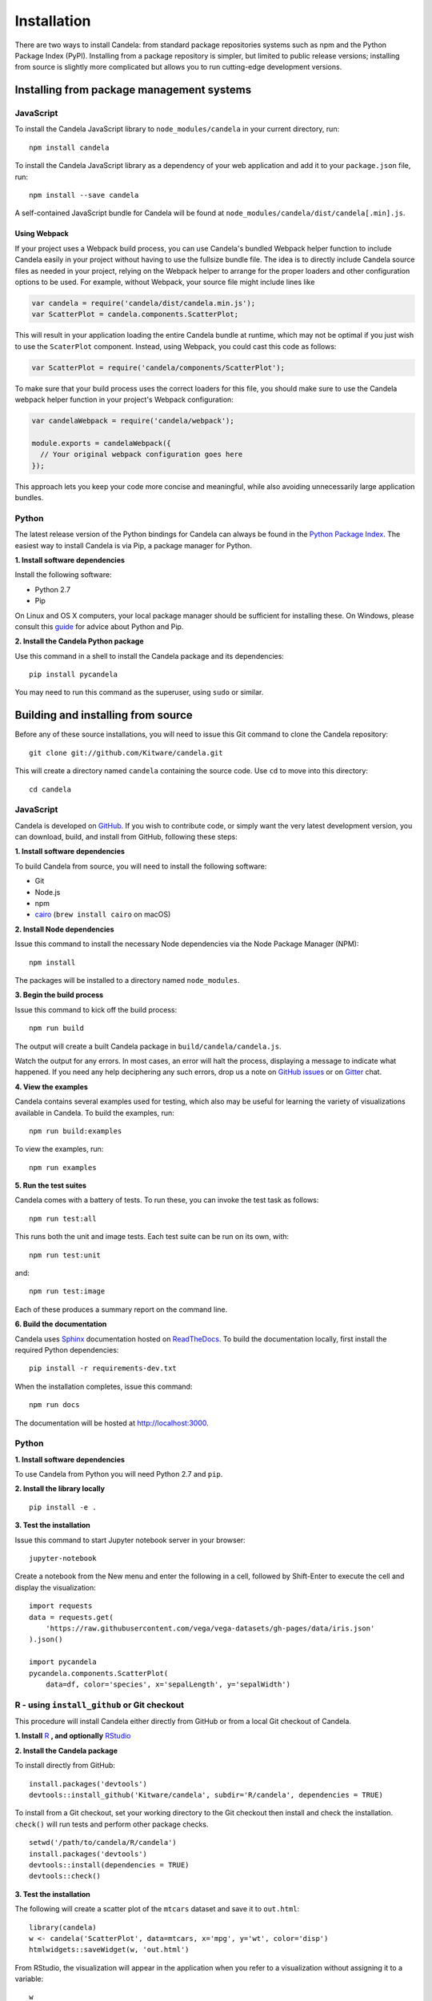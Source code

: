 ====================
    Installation
====================

There are two ways to install Candela: from standard package repositories systems such as
npm and the Python Package Index (PyPI).
Installing from a package repository is simpler, but limited to public release
versions; installing from source is slightly more complicated but allows you to
run cutting-edge development versions.

Installing from package management systems
==========================================

JavaScript
----------

To install the Candela JavaScript library to ``node_modules/candela`` in your
current directory, run: ::

    npm install candela

To install the Candela JavaScript library as a dependency of your web application
and add it to your ``package.json`` file, run: ::

    npm install --save candela

A self-contained JavaScript bundle for Candela will be found at
``node_modules/candela/dist/candela[.min].js``.

Using Webpack
~~~~~~~~~~~~~

If your project uses a Webpack build process, you can use Candela's bundled
Webpack helper function to include Candela easily in your project without having
to use the fullsize bundle file. The idea is to directly include Candela source
files as needed in your project, relying on the Webpack helper to arrange for
the proper loaders and other configuration options to be used. For example,
without Webpack, your source file might include lines like

.. code-block:: javascript

    var candela = require('candela/dist/candela.min.js');
    var ScatterPlot = candela.components.ScatterPlot;

This will result in your application loading the entire Candela bundle at
runtime, which may not be optimal if you just wish to use the ``ScaterPlot``
component. Instead, using Webpack, you could cast this code as follows:

.. code-block:: javascript

    var ScatterPlot = require('candela/components/ScatterPlot');

To make sure that your build process uses the correct loaders for this file, you
should make sure to use the Candela webpack helper function in your project's
Webpack configuration:

.. code-block:: javascript

    var candelaWebpack = require('candela/webpack');

    module.exports = candelaWebpack({
      // Your original webpack configuration goes here
    });

This approach lets you keep your code more concise and meaningful, while also
avoiding unnecessarily large application bundles.

Python
------

The latest release version of the Python bindings for Candela can always be found
in the `Python Package Index <http://pypi.python.org/pypi>`_.
The easiest way to install Candela is via Pip, a package manager for Python.

**1. Install software dependencies**

Install the following software:

* Python 2.7
* Pip

On Linux and OS X computers, your local package manager should be sufficient for
installing these.  On Windows, please consult this `guide
<http://docs.python-guide.org/en/latest/starting/install/win/>`_ for advice
about Python and Pip.

**2. Install the Candela Python package**

Use this command in a shell to install the Candela package and its dependencies: ::

    pip install pycandela

You may need to run this command as the superuser, using ``sudo`` or similar.

Building and installing from source
===================================

Before any of these source installations, you will need to issue this Git
command to clone the Candela repository: ::

    git clone git://github.com/Kitware/candela.git

This will create a directory  named ``candela`` containing the source code.  Use
``cd`` to move into this directory: ::

    cd candela


JavaScript
----------

Candela is developed on `GitHub <https://github.com/Kitware/candela>`_.  If you
wish to contribute code, or simply want the very latest development version, you
can download, build, and install from GitHub, following these steps:

**1. Install software dependencies**

To build Candela from source, you will need to install the following software:

* Git
* Node.js
* npm
* `cairo <https://cairographics.org/download/>`_ (``brew install cairo`` on macOS)

**2. Install Node dependencies**

Issue this command to install the necessary Node dependencies via the Node
Package Manager (NPM): ::

    npm install

The packages will be installed to a directory named ``node_modules``.

**3. Begin the build process**

Issue this command to kick off the build process: ::

    npm run build

The output will create a built Candela package in ``build/candela/candela.js``.

Watch the output for any errors.  In most cases, an error will halt the
process, displaying a message to indicate what happened.  If you need any help
deciphering any such errors, drop us a note on
`GitHub issues <https://github.com/Kitware/candela/issues/new>`_
or on `Gitter <https://gitter.im/Kitware/candela>`_ chat.

**4. View the examples**

Candela contains several examples used for testing, which also may be useful
for learning the variety of visualizations available in Candela. To build
the examples, run: ::

    npm run build:examples

To view the examples, run: ::

    npm run examples

**5. Run the test suites**

Candela comes with a battery of tests.  To run these, you can
invoke the test task as follows: ::

    npm run test:all

This runs both the unit and image tests.  Each test suite can be run on its
own, with: ::

    npm run test:unit

and::

    npm run test:image

Each of these produces a summary report on the command line.

**6. Build the documentation**

Candela uses `Sphinx <http://www.sphinx-doc.org/>`_ documentation hosted on
`ReadTheDocs <https://candela.readthedocs.io/>`_.
To build the documentation locally, first install the required Python dependencies: ::

    pip install -r requirements-dev.txt

When the installation completes, issue this command: ::

    npm run docs

The documentation will be hosted at `http://localhost:3000 <http://localhost:3000>`_.

Python
------

**1. Install software dependencies**

To use Candela from Python you will need Python 2.7 and ``pip``.

**2. Install the library locally** ::

    pip install -e .

**3. Test the installation**

Issue this command to start Jupyter notebook server in your browser: ::

    jupyter-notebook

Create a notebook from the New menu and enter the following in a cell,
followed by Shift-Enter to execute the cell and display the visualization: ::

    import requests
    data = requests.get(
        'https://raw.githubusercontent.com/vega/vega-datasets/gh-pages/data/iris.json'
    ).json()

    import pycandela
    pycandela.components.ScatterPlot(
        data=df, color='species', x='sepalLength', y='sepalWidth')


R - using ``install_github`` or Git checkout
--------------------------------------------

This procedure will install Candela either directly from GitHub
or from a local Git checkout of Candela.

**1. Install** `R <https://www.r-project.org/>`_ **, and optionally** `RStudio <https://www.rstudio.com/>`_

**2. Install the Candela package**

To install directly from GitHub: ::

    install.packages('devtools')
    devtools::install_github('Kitware/candela', subdir='R/candela', dependencies = TRUE)

To install from a Git checkout, set your working directory to the Git checkout
then install and check the installation. ``check()`` will run tests and perform
other package checks. ::

    setwd('/path/to/candela/R/candela')
    install.packages('devtools')
    devtools::install(dependencies = TRUE)
    devtools::check()

**3. Test the installation**

The following will create a scatter plot of the ``mtcars`` dataset and save it to ``out.html``: ::

    library(candela)
    w <- candela('ScatterPlot', data=mtcars, x='mpg', y='wt', color='disp')
    htmlwidgets::saveWidget(w, 'out.html')

From RStudio, the visualization will appear in the application when you
refer to a visualization without assigning it to a variable: ::

    w

**Note:** ``saveWidget`` requires an installation of Pandoc when run outside of
RStudio. See the `installation instructions
<https://github.com/rstudio/rmarkdown/blob/master/PANDOC.md>`_ to install.
